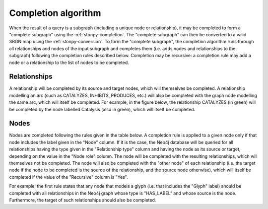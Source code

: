 .. _completion:

Completion algorithm
====================

When the result of a query is a subgraph (including a unique node or relationship), it may be completed to form a "complete subgraph" using the :ref:`stonpy-completion`.
The "complete subgraph" can then be converted to a valid SBGN map using the :ref:`stonpy-conversion`.
To form the "complete subgraph", the completion algorithm runs through all relationships and nodes of the input subgraph and completes them (i.e. adds nodes and relationships to the subgraph) following the completion rules described below.
Completion may be recursive: a completion rule may add a node or a relationship to the list of nodes to be completed.

Relationships
-------------

A relationship will be completed by its source and target nodes, which will themselves be completed.
A relationship modelling an arc (such as CATALYZES, INHIBITS, PRODUCES, etc.) will also be completed with the graph node modelling the same arc, which will itself be completed.
For example, in the figure below, the relationship CATALYZES (in green) will be completed by the node labelled Catalysis (also in green), which will itself be completed.

.. image:: data_model/build/figure_completion.png
   :width: 600

Nodes
-----

Nodes are completed following the rules given in the table below.
A completion rule is applied to a given node only if that node includes the label given in the "Node" column.
If it is the case, the Neo4j database will be queried for all relationships having the type given in the "Relationship type" column and having the node as its source or target, depending on the value in the "Node role" column.
The node will be completed with the resulting relationships, which will themselves not be completed.
The node will also be completed with the "other node" of each relationship (i.e. the target node if the node to be completed is the source of the relationship, and the source node otherwise), which will itself be completed if the value of the "Recursive" column is "Yes".

For example, the first rule states that any node that models a glyph (i.e. that includes the "Glyph" label) should be completed with all relationships in the Neo4j graph whose type is "HAS_LABEL" and whose source is the node.
Furthermore, the target of such relationships should also be completed.

.. raw:: html
   :file: data_model/build/completion.html

